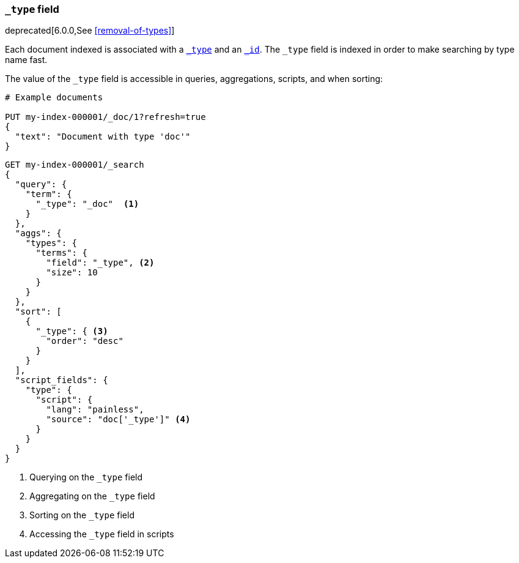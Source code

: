 [[mapping-type-field]]
=== `_type` field

deprecated[6.0.0,See <<removal-of-types>>]

Each document indexed is associated with a <<mapping-type-field,`_type`>> and
an <<mapping-id-field,`_id`>>.  The `_type` field is indexed in order to make
searching by type name fast.

The value of the `_type` field is accessible in queries, aggregations,
scripts, and when sorting:

[source,console]
--------------------------
# Example documents

PUT my-index-000001/_doc/1?refresh=true
{
  "text": "Document with type 'doc'"
}
--------------------------
// TESTSETUP

[source,console]
--------------------------
GET my-index-000001/_search
{
  "query": {
    "term": {
      "_type": "_doc"  <1>
    }
  },
  "aggs": {
    "types": {
      "terms": {
        "field": "_type", <2>
        "size": 10
      }
    }
  },
  "sort": [
    {
      "_type": { <3>
        "order": "desc"
      }
    }
  ],
  "script_fields": {
    "type": {
      "script": {
        "lang": "painless",
        "source": "doc['_type']" <4>
      }
    }
  }
}

--------------------------
// TEST[warning:[types removal] Using the _type field in queries and aggregations is deprecated, prefer to use a field instead.]

<1> Querying on the `_type` field
<2> Aggregating on the `_type` field
<3> Sorting on the `_type` field
<4> Accessing the `_type` field in scripts

